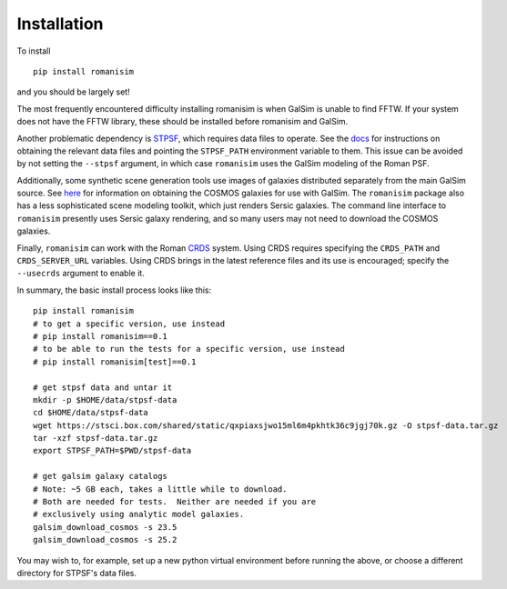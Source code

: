 Installation
============

To install ::

    pip install romanisim

and you should be largely set!

The most frequently encountered difficulty installing romanisim is
when GalSim is unable to find FFTW.  If your system does not have the
FFTW library, these should be installed before romanisim and GalSim.

Another problematic dependency is `STPSF
<https://stpsf.readthedocs.io>`_, which requires data files to
operate.  See the `docs
<https://stpsf.readthedocs.io/en/latest/installation.html#installing-the-required-data-files>`_
for instructions on obtaining the relevant data files and pointing the
``STPSF_PATH`` environment variable to them.  This issue can be
avoided by not setting the ``--stpsf`` argument, in which case
``romanisim`` uses the GalSim modeling of the Roman PSF.

Additionally, some synthetic scene generation tools use images of galaxies
distributed separately from the main GalSim source.  See `here
<https://galsim-developers.github.io/GalSim/_build/html/real_gal.html#downloading-the-cosmos-catalog>`_
for information on obtaining the COSMOS galaxies for use with GalSim.
The ``romanisim`` package also has a less sophisticated scene modeling
toolkit, which just renders Sersic galaxies.  The command line
interface to ``romanisim`` presently uses Sersic galaxy
rendering, and so many users may not need to download the COSMOS galaxies.

Finally, ``romanisim`` can work with the Roman `CRDS
<https://github.com/spacetelescope/crds>`_ system.
Using CRDS requires specifying the ``CRDS_PATH`` and
``CRDS_SERVER_URL`` variables.  Using CRDS brings in the latest
reference files and its use is encouraged; specify the
``--usecrds`` argument to enable it.

In summary, the basic install process looks like this::

    pip install romanisim
    # to get a specific version, use instead
    # pip install romanisim==0.1
    # to be able to run the tests for a specific version, use instead
    # pip install romanisim[test]==0.1

    # get stpsf data and untar it
    mkdir -p $HOME/data/stpsf-data
    cd $HOME/data/stpsf-data
    wget https://stsci.box.com/shared/static/qxpiaxsjwo15ml6m4pkhtk36c9jgj70k.gz -O stpsf-data.tar.gz
    tar -xzf stpsf-data.tar.gz
    export STPSF_PATH=$PWD/stpsf-data

    # get galsim galaxy catalogs
    # Note: ~5 GB each, takes a little while to download.
    # Both are needed for tests.  Neither are needed if you are
    # exclusively using analytic model galaxies.
    galsim_download_cosmos -s 23.5
    galsim_download_cosmos -s 25.2

You may wish to, for example, set up a new python virtual environment
before running the above, or choose a different directory for
STPSF's data files.
